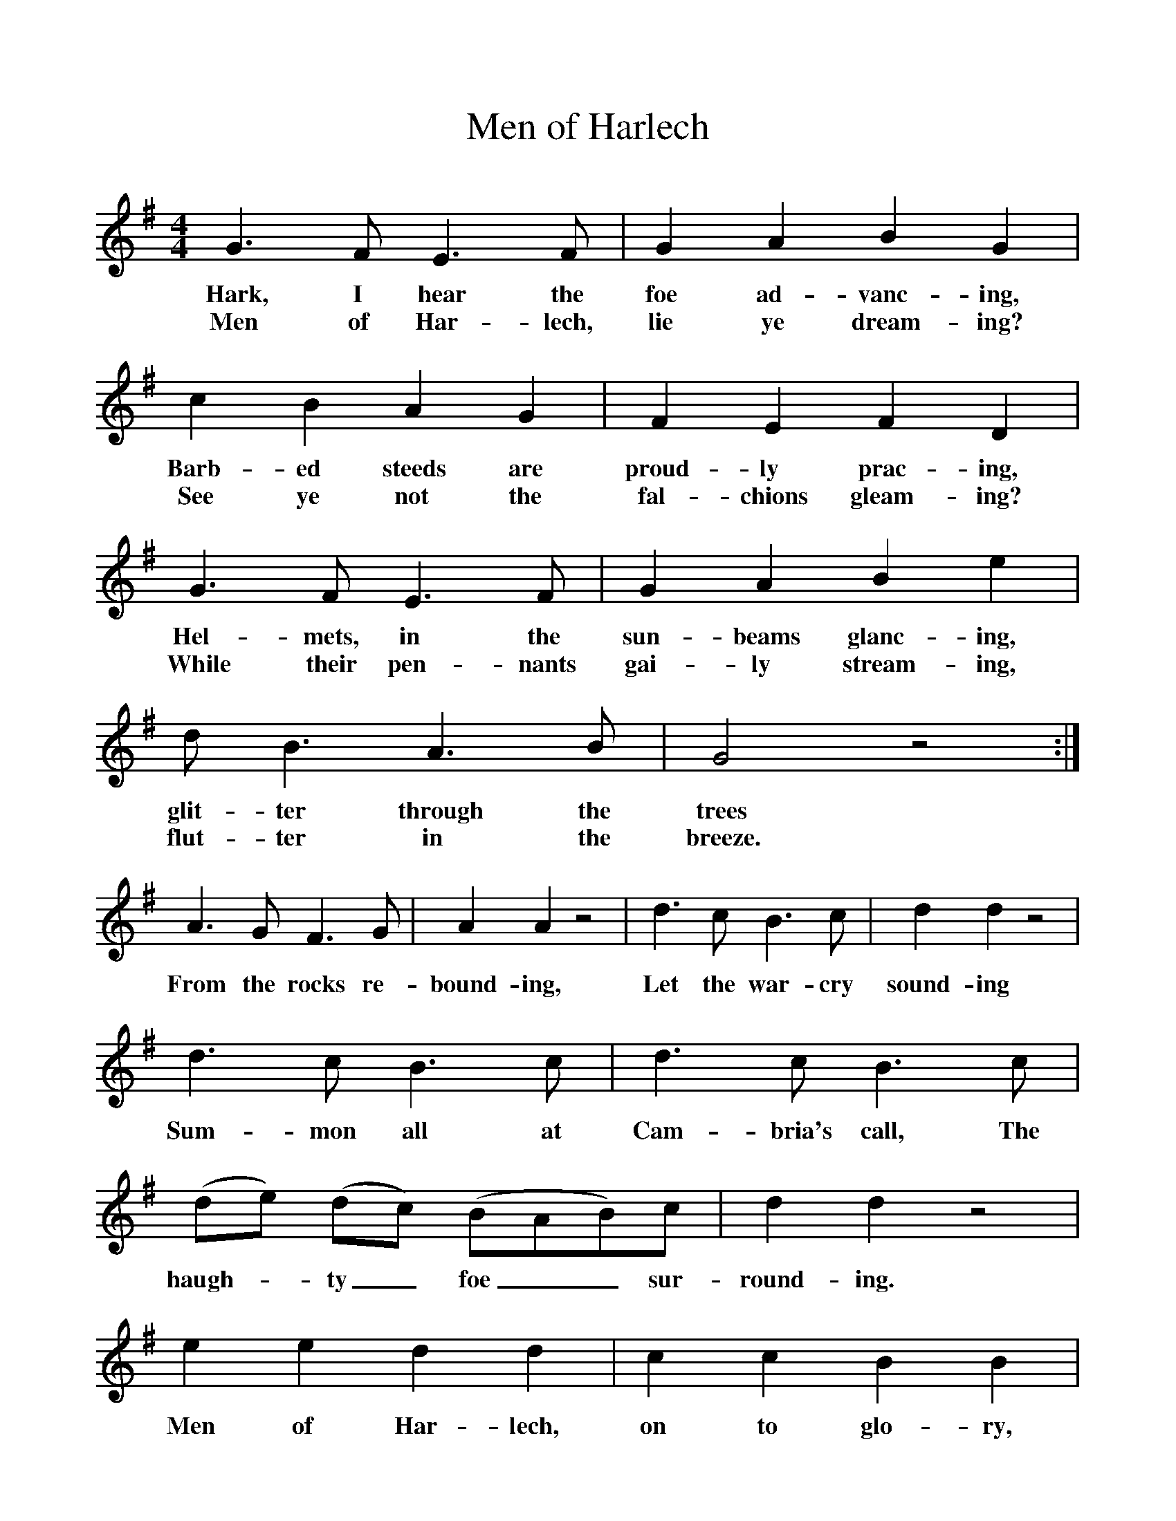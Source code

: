 %%scale 1
X:1     %Music
T:Men of Harlech
B:Singing Together, Spring 1961, BBC Publications
F:http://www.folkinfo.org/songs
M:4/4     %Meter
L:1/8     %
K:G
G3 F E3 F |G2 A2 B2 G2 |c2 B2 A2 G2 |F2 E2 F2 D2 |
w:Hark, I hear the foe ad-vanc-ing, Barb-ed steeds are proud-ly prac-ing, 
w:Men of Har-lech, lie ye dream-ing? See ye not the fal-chions gleam-ing? 
G3 F E3 F |G2 A2 B2 e2 |d B3 A3 B |G4 z4 :|
w:Hel-mets, in the sun-beams glanc-ing, glit-ter through the trees 
w:While their pen-nants gai-ly stream-ing, flut-ter in the breeze. 
A3 G F3 G |A2 A2 z4 |d3 c B3 c |d2 d2 z4 |
w:From the rocks re-bound-ing, Let the war-cry sound-ing 
d3 c B3 c |d3 c B3 c |(de) (dc) (BAB)c |d2 d2 z4 |
w:Sum-mon all at Cam-bria's call, The haugh--ty_ foe__ sur-round-ing. 
e2 e2 d2 d2 |c2 c2 B2 B2 |A2 (cB) A2 G2 |F2 E2 F2 D2 |
w:Men of Har-lech, on to glo-ry, See your_ ban-ner famed in sto-ry, 
G3 F E3 F |G2 A2 B2 e2 |d B3 A3 B |G4 z4 |]
w:Waves these burn-ing words be-fore ye, "Bri-tain scorns to yield." 